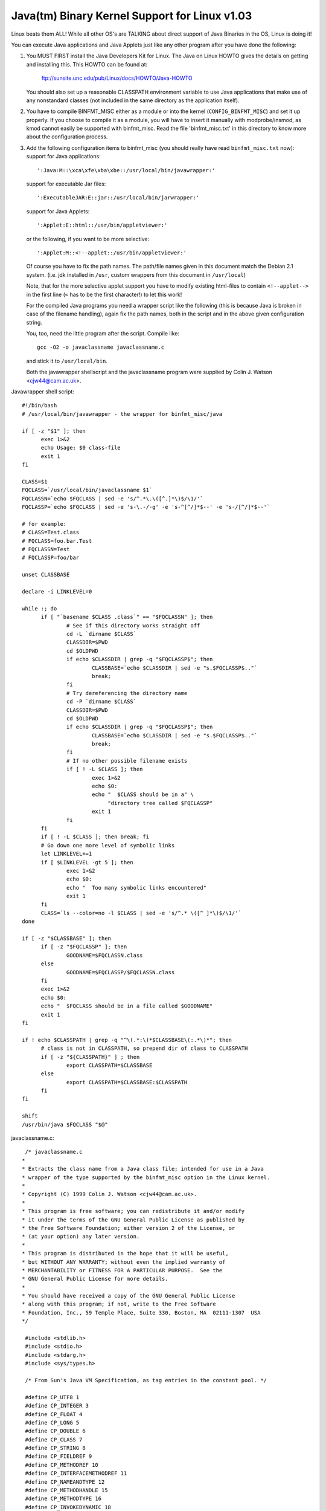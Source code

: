 Java(tm) Binary Kernel Support for Linux v1.03
----------------------------------------------

Linux beats them ALL! While all other OS's are TALKING about direct
support of Java Binaries in the OS, Linux is doing it!

You can execute Java applications and Java Applets just like any
other program after you have done the following:

1) You MUST FIRST install the Java Developers Kit for Linux.
   The Java on Linux HOWTO gives the details on getting and
   installing this. This HOWTO can be found at:

	ftp://sunsite.unc.edu/pub/Linux/docs/HOWTO/Java-HOWTO

   You should also set up a reasonable CLASSPATH environment
   variable to use Java applications that make use of any
   nonstandard classes (not included in the same directory
   as the application itself).

2) You have to compile BINFMT_MISC either as a module or into
   the kernel (``CONFIG_BINFMT_MISC``) and set it up properly.
   If you choose to compile it as a module, you will have
   to insert it manually with modprobe/insmod, as kmod
   cannot easily be supported with binfmt_misc.
   Read the file 'binfmt_misc.txt' in this directory to know
   more about the configuration process.

3) Add the following configuration items to binfmt_misc
   (you should really have read ``binfmt_misc.txt`` now):
   support for Java applications::

     ':Java:M::\xca\xfe\xba\xbe::/usr/local/bin/javawrapper:'

   support for executable Jar files::

     ':ExecutableJAR:E::jar::/usr/local/bin/jarwrapper:'

   support for Java Applets::

     ':Applet:E::html::/usr/bin/appletviewer:'

   or the following, if you want to be more selective::

     ':Applet:M::<!--applet::/usr/bin/appletviewer:'

   Of course you have to fix the path names. The path/file names given in this
   document match the Debian 2.1 system. (i.e. jdk installed in ``/usr``,
   custom wrappers from this document in ``/usr/local``)

   Note, that for the more selective applet support you have to modify
   existing html-files to contain ``<!--applet-->`` in the first line
   (``<`` has to be the first character!) to let this work!

   For the compiled Java programs you need a wrapper script like the
   following (this is because Java is broken in case of the filename
   handling), again fix the path names, both in the script and in the
   above given configuration string.

   You, too, need the little program after the script. Compile like::

	gcc -O2 -o javaclassname javaclassname.c

   and stick it to ``/usr/local/bin``.

   Both the javawrapper shellscript and the javaclassname program
   were supplied by Colin J. Watson <cjw44@cam.ac.uk>.

Javawrapper shell script::

  #!/bin/bash
  # /usr/local/bin/javawrapper - the wrapper for binfmt_misc/java

  if [ -z "$1" ]; then
	exec 1>&2
	echo Usage: $0 class-file
	exit 1
  fi

  CLASS=$1
  FQCLASS=`/usr/local/bin/javaclassname $1`
  FQCLASSN=`echo $FQCLASS | sed -e 's/^.*\.\([^.]*\)$/\1/'`
  FQCLASSP=`echo $FQCLASS | sed -e 's-\.-/-g' -e 's-^[^/]*$--' -e 's-/[^/]*$--'`

  # for example:
  # CLASS=Test.class
  # FQCLASS=foo.bar.Test
  # FQCLASSN=Test
  # FQCLASSP=foo/bar

  unset CLASSBASE

  declare -i LINKLEVEL=0

  while :; do
	if [ "`basename $CLASS .class`" == "$FQCLASSN" ]; then
		# See if this directory works straight off
		cd -L `dirname $CLASS`
		CLASSDIR=$PWD
		cd $OLDPWD
		if echo $CLASSDIR | grep -q "$FQCLASSP$"; then
			CLASSBASE=`echo $CLASSDIR | sed -e "s.$FQCLASSP$.."`
			break;
		fi
		# Try dereferencing the directory name
		cd -P `dirname $CLASS`
		CLASSDIR=$PWD
		cd $OLDPWD
		if echo $CLASSDIR | grep -q "$FQCLASSP$"; then
			CLASSBASE=`echo $CLASSDIR | sed -e "s.$FQCLASSP$.."`
			break;
		fi
		# If no other possible filename exists
		if [ ! -L $CLASS ]; then
			exec 1>&2
			echo $0:
			echo "  $CLASS should be in a" \
			     "directory tree called $FQCLASSP"
			exit 1
		fi
	fi
	if [ ! -L $CLASS ]; then break; fi
	# Go down one more level of symbolic links
	let LINKLEVEL+=1
	if [ $LINKLEVEL -gt 5 ]; then
		exec 1>&2
		echo $0:
		echo "  Too many symbolic links encountered"
		exit 1
	fi
	CLASS=`ls --color=no -l $CLASS | sed -e 's/^.* \([^ ]*\)$/\1/'`
  done

  if [ -z "$CLASSBASE" ]; then
	if [ -z "$FQCLASSP" ]; then
		GOODNAME=$FQCLASSN.class
	else
		GOODNAME=$FQCLASSP/$FQCLASSN.class
	fi
	exec 1>&2
	echo $0:
	echo "  $FQCLASS should be in a file called $GOODNAME"
	exit 1
  fi

  if ! echo $CLASSPATH | grep -q "^\(.*:\)*$CLASSBASE\(:.*\)*"; then
	# class is not in CLASSPATH, so prepend dir of class to CLASSPATH
	if [ -z "${CLASSPATH}" ] ; then
		export CLASSPATH=$CLASSBASE
	else
		export CLASSPATH=$CLASSBASE:$CLASSPATH
	fi
  fi

  shift
  /usr/bin/java $FQCLASS "$@"

javaclassname.c::

  /* javaclassname.c
 *
 * Extracts the class name from a Java class file; intended for use in a Java
 * wrapper of the type supported by the binfmt_misc option in the Linux kernel.
 *
 * Copyright (C) 1999 Colin J. Watson <cjw44@cam.ac.uk>.
 *
 * This program is free software; you can redistribute it and/or modify
 * it under the terms of the GNU General Public License as published by
 * the Free Software Foundation; either version 2 of the License, or
 * (at your option) any later version.
 *
 * This program is distributed in the hope that it will be useful,
 * but WITHOUT ANY WARRANTY; without even the implied warranty of
 * MERCHANTABILITY or FITNESS FOR A PARTICULAR PURPOSE.  See the
 * GNU General Public License for more details.
 *
 * You should have received a copy of the GNU General Public License
 * along with this program; if not, write to the Free Software
 * Foundation, Inc., 59 Temple Place, Suite 330, Boston, MA  02111-1307  USA
 */

  #include <stdlib.h>
  #include <stdio.h>
  #include <stdarg.h>
  #include <sys/types.h>

  /* From Sun's Java VM Specification, as tag entries in the constant pool. */

  #define CP_UTF8 1
  #define CP_INTEGER 3
  #define CP_FLOAT 4
  #define CP_LONG 5
  #define CP_DOUBLE 6
  #define CP_CLASS 7
  #define CP_STRING 8
  #define CP_FIELDREF 9
  #define CP_METHODREF 10
  #define CP_INTERFACEMETHODREF 11
  #define CP_NAMEANDTYPE 12
  #define CP_METHODHANDLE 15
  #define CP_METHODTYPE 16
  #define CP_INVOKEDYNAMIC 18

  /* Define some commonly used error messages */

  #define seek_error() error("%s: Cannot seek\n", program)
  #define corrupt_error() error("%s: Class file corrupt\n", program)
  #define eof_error() error("%s: Unexpected end of file\n", program)
  #define utf8_error() error("%s: Only ASCII 1-255 supported\n", program);

  char *program;

  long *pool;

  u_int8_t read_8(FILE *classfile);
  u_int16_t read_16(FILE *classfile);
  void skip_constant(FILE *classfile, u_int16_t *cur);
  void error(const char *format, ...);
  int main(int argc, char **argv);

  /* Reads in an unsigned 8-bit integer. */
  u_int8_t read_8(FILE *classfile)
  {
	int b = fgetc(classfile);
	if(b == EOF)
		eof_error();
	return (u_int8_t)b;
  }

  /* Reads in an unsigned 16-bit integer. */
  u_int16_t read_16(FILE *classfile)
  {
	int b1, b2;
	b1 = fgetc(classfile);
	if(b1 == EOF)
		eof_error();
	b2 = fgetc(classfile);
	if(b2 == EOF)
		eof_error();
	return (u_int16_t)((b1 << 8) | b2);
  }

  /* Reads in a value from the constant pool. */
  void skip_constant(FILE *classfile, u_int16_t *cur)
  {
	u_int16_t len;
	int seekerr = 1;
	pool[*cur] = ftell(classfile);
	switch(read_8(classfile))
	{
	case CP_UTF8:
		len = read_16(classfile);
		seekerr = fseek(classfile, len, SEEK_CUR);
		break;
	case CP_CLASS:
	case CP_STRING:
	case CP_METHODTYPE:
		seekerr = fseek(classfile, 2, SEEK_CUR);
		break;
	case CP_METHODHANDLE:
		seekerr = fseek(classfile, 3, SEEK_CUR);
		break;
	case CP_INTEGER:
	case CP_FLOAT:
	case CP_FIELDREF:
	case CP_METHODREF:
	case CP_INTERFACEMETHODREF:
	case CP_NAMEANDTYPE:
	case CP_INVOKEDYNAMIC:
		seekerr = fseek(classfile, 4, SEEK_CUR);
		break;
	case CP_LONG:
	case CP_DOUBLE:
		seekerr = fseek(classfile, 8, SEEK_CUR);
		++(*cur);
		break;
	default:
		corrupt_error();
	}
	if(seekerr)
		seek_error();
  }

  void error(const char *format, ...)
  {
	va_list ap;
	va_start(ap, format);
	vfprintf(stderr, format, ap);
	va_end(ap);
	exit(1);
  }

  int main(int argc, char **argv)
  {
	FILE *classfile;
	u_int16_t cp_count, i, this_class, classinfo_ptr;
	u_int8_t length;

	program = argv[0];

	if(!argv[1])
		error("%s: Missing input file\n", program);
	classfile = fopen(argv[1], "rb");
	if(!classfile)
		error("%s: Error opening %s\n", program, argv[1]);

	if(fseek(classfile, 8, SEEK_SET))  /* skip magic and version numbers */
		seek_error();
	cp_count = read_16(classfile);
	pool = calloc(cp_count, sizeof(long));
	if(!pool)
		error("%s: Out of memory for constant pool\n", program);

	for(i = 1; i < cp_count; ++i)
		skip_constant(classfile, &i);
	if(fseek(classfile, 2, SEEK_CUR))	/* skip access flags */
		seek_error();

	this_class = read_16(classfile);
	if(this_class < 1 || this_class >= cp_count)
		corrupt_error();
	if(!pool[this_class] || pool[this_class] == -1)
		corrupt_error();
	if(fseek(classfile, pool[this_class] + 1, SEEK_SET))
		seek_error();

	classinfo_ptr = read_16(classfile);
	if(classinfo_ptr < 1 || classinfo_ptr >= cp_count)
		corrupt_error();
	if(!pool[classinfo_ptr] || pool[classinfo_ptr] == -1)
		corrupt_error();
	if(fseek(classfile, pool[classinfo_ptr] + 1, SEEK_SET))
		seek_error();

	length = read_16(classfile);
	for(i = 0; i < length; ++i)
	{
		u_int8_t x = read_8(classfile);
		if((x & 0x80) || !x)
		{
			if((x & 0xE0) == 0xC0)
			{
				u_int8_t y = read_8(classfile);
				if((y & 0xC0) == 0x80)
				{
					int c = ((x & 0x1f) << 6) + (y & 0x3f);
					if(c) putchar(c);
					else utf8_error();
				}
				else utf8_error();
			}
			else utf8_error();
		}
		else if(x == '/') putchar('.');
		else putchar(x);
	}
	putchar('\n');
	free(pool);
	fclose(classfile);
	return 0;
  }

jarwrapper::

  #!/bin/bash
  # /usr/local/java/bin/jarwrapper - the wrapper for binfmt_misc/jar

  java -jar $1


Now simply ``chmod +x`` the ``.class``, ``.jar`` and/or ``.html`` files you
want to execute.

To add a Java program to your path best put a symbolic link to the main
.class file into /usr/bin (or another place you like) omitting the .class
extension. The directory containing the original .class file will be
added to your CLASSPATH during execution.


To test your new setup, enter in the following simple Java app, and name
it "HelloWorld.java"::

	class HelloWorld {
		public static void main(String args[]) {
			System.out.println("Hello World!");
		}
	}

Now compile the application with::

	javac HelloWorld.java

Set the executable permissions of the binary file, with::

	chmod 755 HelloWorld.class

And then execute it::

	./HelloWorld.class


To execute Java Jar files, simple chmod the ``*.jar`` files to include
the execution bit, then just do::

       ./Application.jar


To execute Java Applets, simple chmod the ``*.html`` files to include
the execution bit, then just do::

	./Applet.html


originally by Brian A. Lantz, brian@lantz.com
heavily edited for binfmt_misc by Richard Günther
new scripts by Colin J. Watson <cjw44@cam.ac.uk>
added executable Jar file support by Kurt Huwig <kurt@iku-netz.de>
